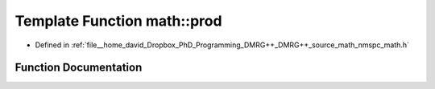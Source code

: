 .. _exhale_function_namespacemath_1a3ce95fbd77bede9bc5f50374c6d0f58e:

Template Function math::prod
============================

- Defined in :ref:`file__home_david_Dropbox_PhD_Programming_DMRG++_DMRG++_source_math_nmspc_math.h`


Function Documentation
----------------------


.. doxygenfunction:: math::prod(const Input&, const From, const To)
